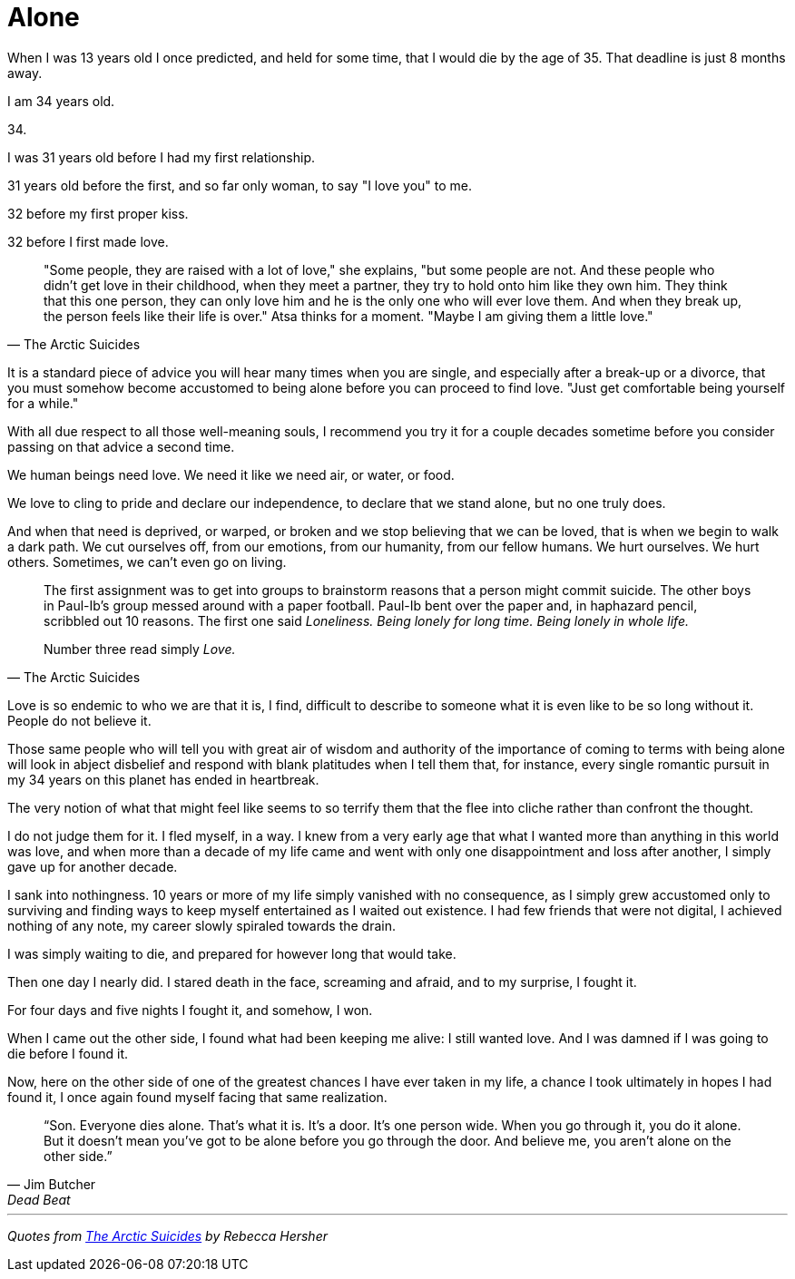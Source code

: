 = Alone
:hp-tags: personal


When I was 13 years old I once predicted, and held for some time, that I would die by the age of 35. That deadline is just 8 months away. 

I am 34 years old.

34.

I was 31 years old before I had my first relationship. 

31 years old before the first, and so far only woman, to say "I love you" to me.

32 before my first proper kiss. 

32 before I first made love.


[quote, The Arctic Suicides]
____
"Some people, they are raised with a lot of love," she explains, "but some people are not. And these people who didn't get love in their childhood, when they meet a partner, they try to hold onto him like they own him. They think that this one person, they can only love him and he is the only one who will ever love them. And when they break up, the person feels like their life is over." Atsa thinks for a moment. "Maybe I am giving them a little love."
____


It is a standard piece of advice you will hear many times when you are single, and especially after a break-up or a divorce, that you must somehow become accustomed to being alone before you can proceed to find love. "Just get comfortable being yourself for a while."

With all due respect to all those well-meaning souls, I recommend you try it for a couple decades sometime before you consider passing on that advice a second time.

We human beings need love. We need it like we need air, or water, or food. 

We love to cling to pride and declare our independence, to declare that we stand alone, but no one truly does. 

And when that need is deprived, or warped, or broken and we stop believing that we can be loved, that is when we begin to walk a dark path. We cut ourselves off, from our emotions, from our humanity, from our fellow humans. We hurt ourselves. We hurt others. Sometimes, we can't even go on living. 


[quote, The Arctic Suicides]
____
The first assignment was to get into groups to brainstorm reasons that a person might commit suicide. The other boys in Paul-Ib's group messed around with a paper football. Paul-Ib bent over the paper and, in haphazard pencil, scribbled out 10 reasons. The first one said _Loneliness. Being lonely for long time. Being lonely in whole life._

Number three read simply _Love._
____


Love is so endemic to who we are that it is, I find, difficult to describe to someone what it is even like to be so long without it. People do not believe it. 

Those same people who will tell you with great air of wisdom and authority of the importance of coming to terms with being alone will look in abject disbelief and respond with blank platitudes when I tell them that, for instance, every single romantic pursuit in my 34 years on this planet has ended in heartbreak.

The very notion of what that might feel like seems to so terrify them that the flee into cliche rather than confront the thought. 

I do not judge them for it. I fled myself, in a way. I knew from a very early age that what I wanted more than anything in this world was love, and when more than a decade of my life came and went with only one disappointment and loss after another, I simply gave up for another decade. 

I sank into nothingness. 10 years or more of my life simply vanished with no consequence, as I simply grew accustomed only to surviving and finding ways to keep myself entertained as I waited out existence. I had few friends that were not digital, I achieved nothing of any note, my career slowly spiraled towards the drain. 

I was simply waiting to die, and prepared for however long that would take.

Then one day I nearly did. I stared death in the face, screaming and afraid, and to my surprise, I fought it. 

For four days and five nights I fought it, and somehow, I won.

When I came out the other side, I found what had been keeping me alive: I still wanted love. And I was damned if I was going to die before I found it.

Now, here on the other side of one of the greatest chances I have ever taken in my life, a chance I took ultimately in hopes I had found it, I once again found myself facing that same realization.

[quote, Jim Butcher, Dead Beat]
____
“Son. Everyone dies alone. That's what it is. It's a door. It's one person wide. When you go through it, you do it alone. But it doesn't mean you've got to be alone before you go through the door. And believe me, you aren't alone on the other side.” 
____


***

_Quotes from http://www.npr.org/sections/goatsandsoda/2016/04/21/474847921/the-arctic-suicides-its-not-the-dark-that-kills-you[The Arctic Suicides] by Rebecca Hersher_